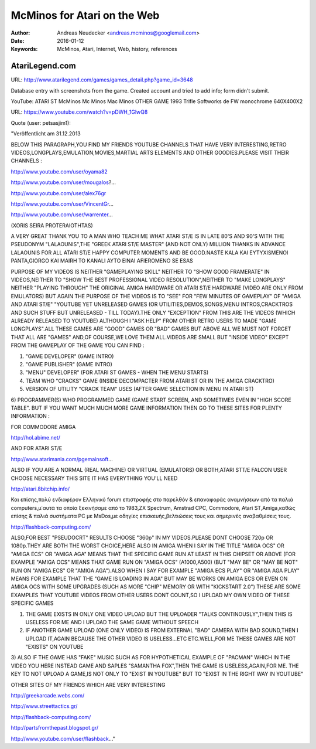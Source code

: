 ============================
McMinos for Atari on the Web
============================


:Author:  Andreas Neudecker <andreas.mcminos@googlemail.com>

:Date:    2016-01-12


:Keywords: McMinos, Atari, Internet, Web, history, references



AtariLegend.com
---------------

URL: http://www.atarilegend.com/games/games_detail.php?game_id=3648 

Database entry with screenshots from the game. Created account and tried to add info; form didn't submit.


YouTube: ATARI ST McMinos Mc Minos Mac Minos OTHER GAME 1993 Trifle Softworks de FW monochrome 640X400X2 

URL: https://www.youtube.com/watch?v=pDWH_1GlwQ8

Quote (user: petsasjim1): 

"Veröffentlicht am 31.12.2013

BELOW THIS PARAGRAPH,YOU FIND MY FRIENDS YOUTUBE CHANNELS THAT HAVE VERY INTERESTING,RETRO VIDEOS,LONGPLAYS,EMULATION,MOVIES,MARTIA­L ARTS ELEMENTS AND OTHER GOODIES.PLEASE VISIT THEIR CHANNELS :

http://www.youtube.com/user/oyama82

http://www.youtube.com/user/mougalos?...

http://www.youtube.com/user/alex76gr

http://www.youtube.com/user/VincentGr...

http://www.youtube.com/user/warrenter...

(XORIS SEIRA PROTERAIOTHTAS)

A VERY GREAT THANK YOU TO A MAN WHO TEACH ME WHAT ATARI ST/E IS IN LATE 80'S AND 90'S WITH THE PSEUDONYM "LALAOUNIS",THE "GREEK ATARI ST/E MASTER" (AND NOT ONLY) MILLION THANKS IN ADVANCE LALAOUNIS FOR ALL ATARI ST/E HAPPY COMPUTER MOMENTS AND BE GOOD.NASTE KALA KAI EYTYXISMENOI PANTA,GIORGO KAI MAIRH
TO KANALI AYTO EINAI AFIEROMENO SE ESAS

PURPOSE OF MY VIDEOS IS NEITHER "GAMEPLAYING SKILL" NEITHER TO "SHOW GOOD FRAMERATE" IN VIDEOS,NEITHER TO "SHOW THE BEST PROFESSIONAL VIDEO RESOLUTION",NEITHER TO "MAKE LONGPLAYS" NEITHER "PLAYING THROUGH" THE ORIGINAL AMIGA HARDWARE OR ATARI ST/E HARDWARE (VIDEO ARE ONLY FROM EMULATORS) BUT AGAIN THE PURPOSE OF THE VIDEOS IS TO "SEE" FOR "FEW MINUTES OF GAMEPLAY" OF "AMIGA AND ATARI ST/E" "YOUTUBE YET UNRELEASED GAMES (OR UTILITIES,DEMOS,SONGS,MENU INTROS,CRACKTROS AND SUCH STUFF BUT UNRELEASED - TILL TODAY).THE ONLY "EXCEPTION" FROM THIS ARE THE VIDEOS (WHICH ALREADY RELEASED TO YOUTUBE) ALTHOUGH I "ASK HELP" FROM OTHER RETRO USERS TO MADE "GAME LONGPLAYS".ALL THESE GAMES ARE "GOOD" GAMES OR "BAD" GAMES BUT ABOVE ALL WE MUST NOT FORGET THAT ALL ARE "GAMES" AND,OF COURSE,WE LOVE THEM ALL.VIDEOS ARE SMALL BUT "INSIDE VIDEO" EXCEPT FROM THE GAMEPLAY OF THE GAME YOU CAN FIND :

1) "GAME DEVELOPER" (GAME INTRO)
2) "GAME PUBLISHER" (GAME INTRO)
3) "MENU" DEVELOPER" (FOR ATARI ST GAMES - WHEN THE MENU STARTS)
4) TEAM WHO "CRACKS" GAME (INSIDE DECOMPACTER FROM ATARI ST OR IN THE AMIGA CRACKTRO)
5) VERSION OF UTILITY "CRACK TEAM" USES (AFTER GAME SELECTION IN MENU IN ATARI ST)
6) PROGRAMMER(S) WHO PROGRAMMED GAME (GAME START SCREEN, AND SOMETIMES EVEN IN "HIGH SCORE TABLE".
BUT IF YOU WANT MUCH MUCH MORE GAME INFORMATION THEN GO TO THESE SITES FOR PLENTY INFORMATION :

FOR COMMODORE AMIGA

http://hol.abime.net/

AND FOR ATARI ST/E

http://www.atarimania.com/pgemainsoft...

ALSO IF YOU ARE A NORMAL (REAL MACHINE) OR VIRTUAL (EMULATORS) OR BOTH,ATARI STT/E FALCON USER CHOOSE NECESSARY THIS SITE IT HAS EVERYTHING YOU'LL NEED

http://atari.8bitchip.info/

Και επίσης,πολύ ενδιαφέρον Ελληνικό forum επιστροφής στο παρελθόν & επαναφοράς αναμνήσεων από τα παλιά computers,μ΄αυτά τα οποία ξεκινήσαμε από το 1983,ZX Spectrum, Amstrad CPC, Commodore, Atari ST,Amiga,καθώς επίσης & παλιά συστήματα PC με MsDos,με οδηγίες επισκευής,βελτιώσεις τους και σημερινές αναβαθμίσεις τους.

http://flashback-computing.com/

ALSO,FOR BEST "PSEUDOCRT" RESULTS CHOOSE "360p" IN MY VIDEOS.PLEASE DONT CHOOSE 720p OR 1080p.THEY ARE BOTH THE WORST CHOICE,HERE
ALSO IN AMIGA WHEN I SAY IN THE TITLE "AMIGA OCS" OR "AMIGA ECS" OR "AMIGA AGA" MEANS THAT THE SPECIFIC GAME RUN AT LEAST IN THIS CHIPSET OR ABOVE (FOR EXAMPLE "AMIGA OCS" MEANS THAT GAME RUN ON "AMIGA OCS" (A1000,A500) (BUT "MAY BE" OR "MAY BE NOT" RUN ON "AMIGA ECS" OR "AMIGA AGA").ALSO WHEN I SAY FOR EXAMPLE "AMIGA ECS PLAY" OR "AMIGA AGA PLAY" MEANS FOR EXAMPLE THAT THE "GAME IS LOADING IN AGA" BUT MAY BE WORKS ON AMIGA ECS OR EVEN ON AMIGA OCS WITH SOME UPGRADES (SUCH AS MORE "CHIP" MEMORY OR WITH "KICKSTART 2.0") THESE ARE SOME EXAMPLES THAT YOUTUBE VIDEOS FROM OTHER USERS DONT COUNT,SO I UPLOAD MY OWN VIDEO OF THESE SPECIFIC GAMES

1) THE GAME EXISTS IN ONLY ONE VIDEO UPLOAD BUT THE UPLOADER "TALKS CONTINOUSLY",THEN THIS IS USELESS FOR ME AND I UPLOAD THE SAME GAME WITHOUT SPEECH
2) IF ANOTHER GAME UPLOAD (ONE ONLY VIDEO) IS FROM EXTERNAL "BAD" CAMERA WITH BAD SOUND,THEN I UPLOAD IT,AGAIN BECAUSE THE OTHER VIDEO IS USELESS...ETC ETC.WELL,FOR ME THESE GAMES ARE NOT "EXISTS" ON YOUTUBE
3) ALSO IF THE GAME HAS "FAKE" MUSIC SUCH AS FOR HYPOTHETICAL EXAMPLE OF "PACMAN" WHICH IN THE VIDEO YOU HERE INSTEAD GAME AND SAPLES "SAMANTHA FOX",THEN THE GAME IS USELESS,AGAIN,FOR ME.
THE KEY TO NOT UPLOAD A GAME,IS NOT ONLY TO "EXIST IN YOUTUBE" BUT TO "EXIST IN THE RIGHT WAY IN YOUTUBE"

OTHER SITES OF MY FRIENDS WHICH ARE VERY
INTERESTING

http://greekarcade.webs.com/

http://www.streettactics.gr/

http://flashback-computing.com/

http://partsfromthepast.blogspot.gr/

http://www.youtube.com/user/flashback..."


